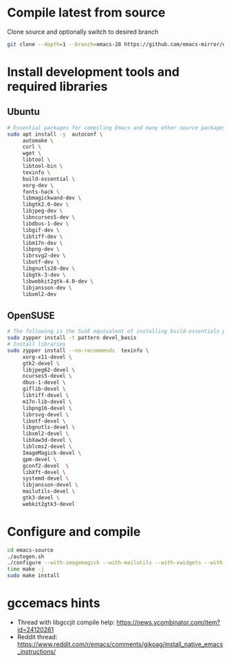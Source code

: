 * Compile latest from source
  Clone source and optionally switch to desired branch
  #+begin_src bash
    git clone --depth=1 --branch=emacs-28 https://github.com/emacs-mirror/emacs.git
  #+end_src

* Install development tools and required libraries
** Ubuntu
   #+begin_src bash
     # Essential packages for compiling Emacs and many other source packages
     sudo apt install -y  autoconf \
          automake \
          curl \
          wget \
          libtool \
          libtool-bin \
          texinfo \
          build-essential \
          xorg-dev \
          fonts-hack \
          libmagickwand-dev \
          libgtk2.0-dev \
          libjpeg-dev \
          libncurses5-dev \
          libdbus-1-dev \
          libgif-dev \
          libtiff-dev \
          libm17n-dev \
          libpng-dev \
          librsvg2-dev \
          libotf-dev \
          libgnutls28-dev \
          libgtk-3-dev \
          libwebkit2gtk-4.0-dev \
          libjansson-dev \
          libxml2-dev
   #+end_src
** OpenSUSE
   #+begin_src bash
     # The following is the SuSE equivalent of installing build-essentials package
     sudo zypper install -t pattern devel_basis
     # Install libraries
     sudo zypper install --no-recommends  texinfo \
          xorg-x11-devel \
          gtk2-devel \
          libjpeg62-devel \
          ncurses5-devel \
          dbus-1-devel \
          giflib-devel \
          libtiff-devel \
          m17n-lib-devel \
          libpng16-devel \
          librsvg-devel \
          libotf-devel \
          libgnutls-devel \
          libxml2-devel \
          libXaw3d-devel \
          liblcms2-devel \
          ImageMagick-devel \
          gpm-devel \
          gconf2-devel  \
          libXft-devel \
          systemd-devel \
          libjansson-devel \
          mailutils-devel \
          gtk3-devel \
          webkit2gtk3-devel
   #+end_src

* Configure and compile
#+begin_src bash
  cd emacs-source
  ./autogen.sh
  ./configure --with-imagemagick --with-mailutils --with-xwidgets --with-native-compilation --with-json
  time make -j
  sudo make install
#+end_src
* gccemacs hints
  + Thread with libgccjit compile help: https://news.ycombinator.com/item?id=24120261
  + Reddit thread: https://www.reddit.com/r/emacs/comments/gikoag/install_native_emacs_instructions/
